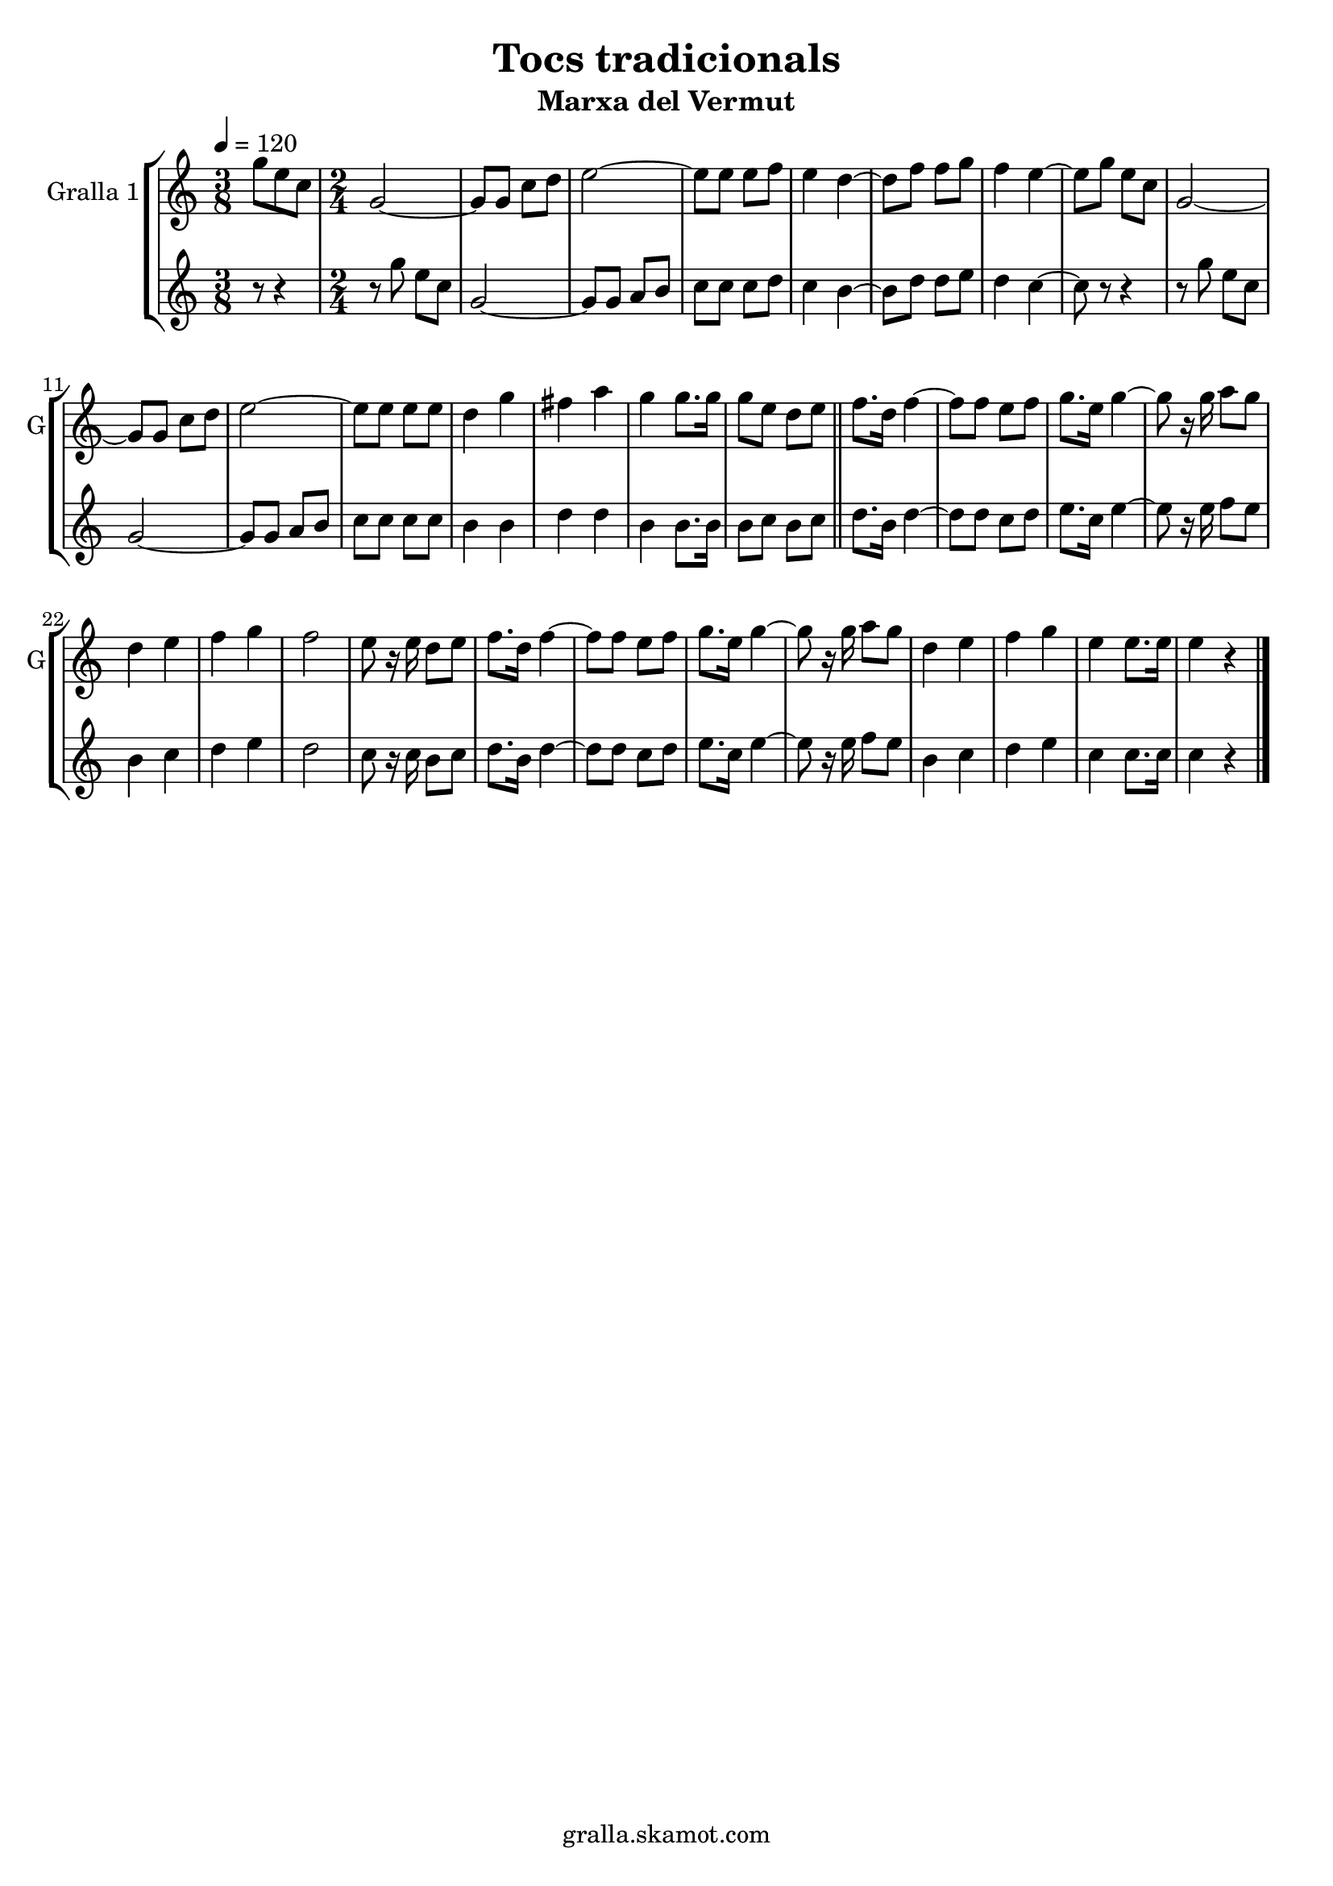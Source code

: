 \version "2.16.2"

\header {
  dedication=""
  title="Tocs tradicionals"
  subtitle="Marxa del Vermut"
  subsubtitle=""
  poet=""
  meter=""
  piece=""
  composer=""
  arranger=""
  opus=""
  instrument=""
  copyright="gralla.skamot.com"
  tagline=""
}

liniaroAa =
\relative g''
{
  \tempo 4=120
  \clef treble
  \key c \major
  \time 3/8
  g8 e c  |
  \time 2/4   g2 ~  |
  g8 g c d  |
  e2 ~  |
  %05
  e8 e e f  |
  e4 d ~  |
  d8 f f g  |
  f4 e ~  |
  e8 g e c  |
  %10
  g2 ~  |
  g8 g c d  |
  e2 ~  |
  e8 e e e  |
  d4 g  |
  %15
  fis4 a  |
  g4 g8. g16  |
  g8 e d e  \bar "||"
  f8. d16 f4 ~  |
  f8 f e f  |
  %20
  g8. e16 g4 ~  |
  g8 r16 g a8 g  |
  d4 e  |
  f4 g  |
  f2  |
  %25
  e8 r16 e d8 e  |
  f8. d16 f4 ~  |
  f8 f e f  |
  g8. e16 g4 ~  |
  g8 r16 g a8 g  |
  %30
  d4 e  |
  f4 g  |
  e4 e8. e16  |
  e4 r4  \bar "|." % kompletite
}

liniaroAb =
\relative g''
{
  \tempo 4=120
  \clef treble
  \key c \major
  \time 3/8
  r8 r4  |
  \time 2/4   r8 g e c  |
  g2 ~  |
  g8 g a b  |
  %05
  c8 c c d  |
  c4 b ~  |
  b8 d d e  |
  d4 c ~  |
  c8 r r4  |
  %10
  r8 g' e c  |
  g2 ~  |
  g8 g a b  |
  c8 c c c  |
  b4 b  |
  %15
  d4 d  |
  b4 b8. b16  |
  b8 c b c  \bar "||"
  d8. b16 d4 ~  |
  d8 d c d  |
  %20
  e8. c16 e4 ~  |
  e8 r16 e f8 e  |
  b4 c  |
  d4 e  |
  d2  |
  %25
  c8 r16 c b8 c  |
  d8. b16 d4 ~  |
  d8 d c d  |
  e8. c16 e4 ~  |
  e8 r16 e f8 e  |
  %30
  b4 c  |
  d4 e  |
  c4 c8. c16  |
  c4 r4  \bar "|." % kompletite
}

\bookpart {
  \score {
    \new StaffGroup {
      \override Score.RehearsalMark.self-alignment-X = #LEFT
      <<
        \new Staff \with {instrumentName = #"Gralla 1" shortInstrumentName = #"G"} \liniaroAa
        \new Staff \with {instrumentName = #"" shortInstrumentName = #" "} \liniaroAb
      >>
    }
    \layout {}
  }
  \score { \unfoldRepeats
    \new StaffGroup {
      \override Score.RehearsalMark.self-alignment-X = #LEFT
      <<
        \new Staff \with {instrumentName = #"Gralla 1" shortInstrumentName = #"G"} \liniaroAa
        \new Staff \with {instrumentName = #"" shortInstrumentName = #" "} \liniaroAb
      >>
    }
    \midi {
      \set Staff.midiInstrument = "oboe"
      \set DrumStaff.midiInstrument = "drums"
    }
  }
}

\bookpart {
  \header {instrument="Gralla 1"}
  \score {
    \new StaffGroup {
      \override Score.RehearsalMark.self-alignment-X = #LEFT
      <<
        \new Staff \liniaroAa
      >>
    }
    \layout {}
  }
  \score { \unfoldRepeats
    \new StaffGroup {
      \override Score.RehearsalMark.self-alignment-X = #LEFT
      <<
        \new Staff \liniaroAa
      >>
    }
    \midi {
      \set Staff.midiInstrument = "oboe"
      \set DrumStaff.midiInstrument = "drums"
    }
  }
}

\bookpart {
  \header {instrument=""}
  \score {
    \new StaffGroup {
      \override Score.RehearsalMark.self-alignment-X = #LEFT
      <<
        \new Staff \liniaroAb
      >>
    }
    \layout {}
  }
  \score { \unfoldRepeats
    \new StaffGroup {
      \override Score.RehearsalMark.self-alignment-X = #LEFT
      <<
        \new Staff \liniaroAb
      >>
    }
    \midi {
      \set Staff.midiInstrument = "oboe"
      \set DrumStaff.midiInstrument = "drums"
    }
  }
}

